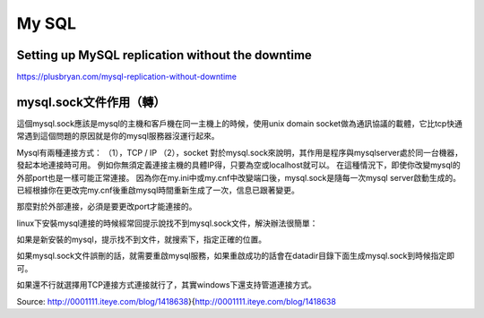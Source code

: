 ======
My SQL
======

-------------------------------------------------
Setting up MySQL replication without the downtime
-------------------------------------------------

https://plusbryan.com/mysql-replication-without-downtime

------------------------------------------
mysql.sock文件作用（轉）
------------------------------------------

這個mysql.sock應該是mysql的主機和客戶機在同一主機上的時候，使用unix domain socket做為通訊協議的載體，它比tcp快通常遇到這個問題的原因就是你的mysql服務器沒運行起來。

Mysql有兩種連接方式：
（1），TCP / IP
（2），socket
對於mysql.sock來說明，其作用是程序與mysqlserver處於同一台機器，發起本地連接時可用。
例如你無須定義連接主機的具體IP得，只要為空或localhost就可以。
在這種情況下，即使你改變mysql的外部port也是一樣可能正常連接。
因為你在my.ini中或my.cnf中改變端口後，mysql.sock是隨每一次mysql server啟動生成的。已經根據你在更改完my.cnf後重啟mysql時間重新生成了一次，信息已跟著變更。

那麼對於外部連接，必須是要更改port才能連接的。

linux下安裝mysql連接的時候經常回提示說找不到mysql.sock文件，解決辦法很簡單：

如果是新安裝的mysql，提示找不到文件，就搜索下，指定正確的位置。

如果mysql.sock文件誤刪的話，就需要重啟mysql服務，如果重啟成功的話會在datadir目錄下面生成mysql.sock到時候指定即可。

如果還不行就選擇用TCP連接方式連接就行了，其實windows下還支持管道連接方式。

Source: http://0001111.iteye.com/blog/1418638}{http://0001111.iteye.com/blog/1418638
